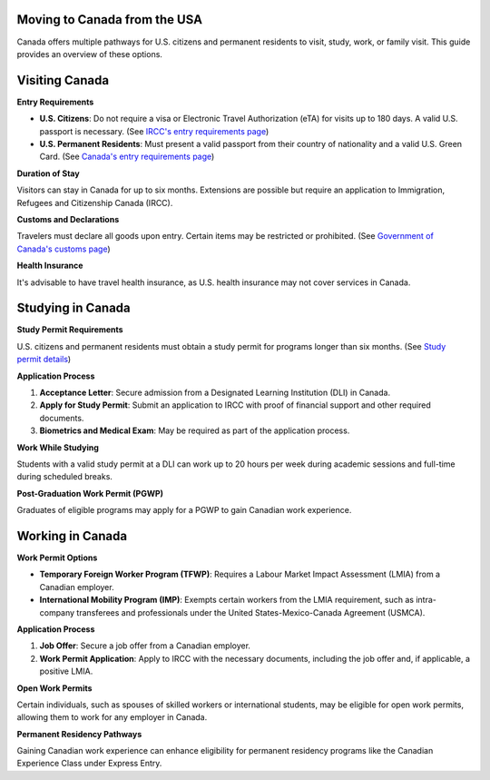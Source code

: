 =============================
Moving to Canada from the USA
=============================

Canada offers multiple pathways for U.S. citizens and permanent residents to visit, study, work, or family visit. This guide provides an overview of these options.

===========================
Visiting Canada
===========================

**Entry Requirements**

- **U.S. Citizens**: Do not require a visa or Electronic Travel Authorization (eTA) for visits up to 180 days. A valid U.S. passport is necessary. (See `IRCC's entry requirements page <https://ircc.canada.ca/english/helpcentre/answer.asp?qnum=1116&top=16>`_)

- **U.S. Permanent Residents**: Must present a valid passport from their country of nationality and a valid U.S. Green Card. (See `Canada's entry requirements page <https://www.canada.ca/en/immigration-refugees-citizenship/services/visit-canada/entry-requirements-country.html>`_)

**Duration of Stay**

Visitors can stay in Canada for up to six months. Extensions are possible but require an application to Immigration, Refugees and Citizenship Canada (IRCC).

**Customs and Declarations**

Travelers must declare all goods upon entry. Certain items may be restricted or prohibited. (See `Government of Canada's customs page <https://travel.gc.ca/returning/customs/entering-canada>`_)

**Health Insurance**

It's advisable to have travel health insurance, as U.S. health insurance may not cover services in Canada.

===========================
Studying in Canada
===========================

**Study Permit Requirements**

U.S. citizens and permanent residents must obtain a study permit for programs longer than six months. (See `Study permit details <https://www.canada.ca/en/immigration-refugees-citizenship/services/study-canada.html>`_)

**Application Process**

1. **Acceptance Letter**: Secure admission from a Designated Learning Institution (DLI) in Canada.
2. **Apply for Study Permit**: Submit an application to IRCC with proof of financial support and other required documents.
3. **Biometrics and Medical Exam**: May be required as part of the application process.

**Work While Studying**

Students with a valid study permit at a DLI can work up to 20 hours per week during academic sessions and full-time during scheduled breaks.

**Post-Graduation Work Permit (PGWP)**

Graduates of eligible programs may apply for a PGWP to gain Canadian work experience.

===========================
Working in Canada
===========================

**Work Permit Options**

- **Temporary Foreign Worker Program (TFWP)**: Requires a Labour Market Impact Assessment (LMIA) from a Canadian employer.
- **International Mobility Program (IMP)**: Exempts certain workers from the LMIA requirement, such as intra-company transferees and professionals under the United States-Mexico-Canada Agreement (USMCA).

**Application Process**

1. **Job Offer**: Secure a job offer from a Canadian employer.
2. **Work Permit Application**: Apply to IRCC with the necessary documents, including the job offer and, if applicable, a positive LMIA.

**Open Work Permits**

Certain individuals, such as spouses of skilled workers or international students, may be eligible for open work permits, allowing them to work for any employer in Canada.

**Permanent Residency Pathways**

Gaining Canadian work experience can enhance eligibility for permanent residency programs like the Canadian Experience Class under Express Entry.